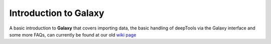 Introduction to Galaxy
======================

A basic introduction to **Galaxy** that covers importing data,
the basic handling of deepTools via the Galaxy interface
and some more FAQs, can currently be found at our old
`wiki page`_

.. _wiki page: https://github.com/fidelram/deepTools/wiki/Galaxy
